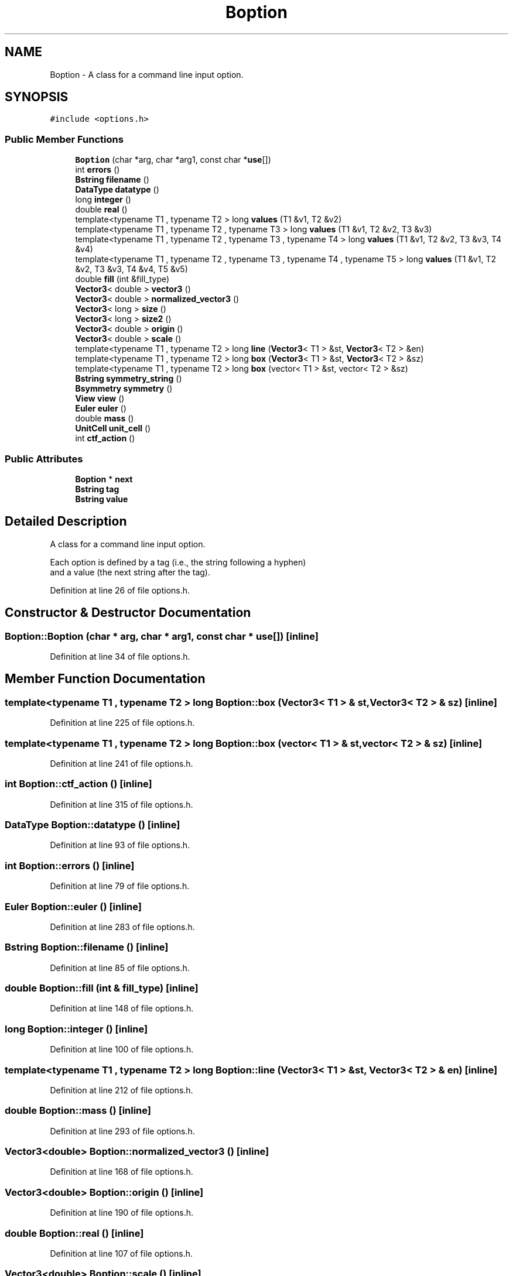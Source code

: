 .TH "Boption" 3 "Wed Sep 1 2021" "Version 2.1.0" "Bsoft" \" -*- nroff -*-
.ad l
.nh
.SH NAME
Boption \- A class for a command line input option\&.  

.SH SYNOPSIS
.br
.PP
.PP
\fC#include <options\&.h>\fP
.SS "Public Member Functions"

.in +1c
.ti -1c
.RI "\fBBoption\fP (char *arg, char *arg1, const char *\fBuse\fP[])"
.br
.ti -1c
.RI "int \fBerrors\fP ()"
.br
.ti -1c
.RI "\fBBstring\fP \fBfilename\fP ()"
.br
.ti -1c
.RI "\fBDataType\fP \fBdatatype\fP ()"
.br
.ti -1c
.RI "long \fBinteger\fP ()"
.br
.ti -1c
.RI "double \fBreal\fP ()"
.br
.ti -1c
.RI "template<typename T1 , typename T2 > long \fBvalues\fP (T1 &v1, T2 &v2)"
.br
.ti -1c
.RI "template<typename T1 , typename T2 , typename T3 > long \fBvalues\fP (T1 &v1, T2 &v2, T3 &v3)"
.br
.ti -1c
.RI "template<typename T1 , typename T2 , typename T3 , typename T4 > long \fBvalues\fP (T1 &v1, T2 &v2, T3 &v3, T4 &v4)"
.br
.ti -1c
.RI "template<typename T1 , typename T2 , typename T3 , typename T4 , typename T5 > long \fBvalues\fP (T1 &v1, T2 &v2, T3 &v3, T4 &v4, T5 &v5)"
.br
.ti -1c
.RI "double \fBfill\fP (int &fill_type)"
.br
.ti -1c
.RI "\fBVector3\fP< double > \fBvector3\fP ()"
.br
.ti -1c
.RI "\fBVector3\fP< double > \fBnormalized_vector3\fP ()"
.br
.ti -1c
.RI "\fBVector3\fP< long > \fBsize\fP ()"
.br
.ti -1c
.RI "\fBVector3\fP< long > \fBsize2\fP ()"
.br
.ti -1c
.RI "\fBVector3\fP< double > \fBorigin\fP ()"
.br
.ti -1c
.RI "\fBVector3\fP< double > \fBscale\fP ()"
.br
.ti -1c
.RI "template<typename T1 , typename T2 > long \fBline\fP (\fBVector3\fP< T1 > &st, \fBVector3\fP< T2 > &en)"
.br
.ti -1c
.RI "template<typename T1 , typename T2 > long \fBbox\fP (\fBVector3\fP< T1 > &st, \fBVector3\fP< T2 > &sz)"
.br
.ti -1c
.RI "template<typename T1 , typename T2 > long \fBbox\fP (vector< T1 > &st, vector< T2 > &sz)"
.br
.ti -1c
.RI "\fBBstring\fP \fBsymmetry_string\fP ()"
.br
.ti -1c
.RI "\fBBsymmetry\fP \fBsymmetry\fP ()"
.br
.ti -1c
.RI "\fBView\fP \fBview\fP ()"
.br
.ti -1c
.RI "\fBEuler\fP \fBeuler\fP ()"
.br
.ti -1c
.RI "double \fBmass\fP ()"
.br
.ti -1c
.RI "\fBUnitCell\fP \fBunit_cell\fP ()"
.br
.ti -1c
.RI "int \fBctf_action\fP ()"
.br
.in -1c
.SS "Public Attributes"

.in +1c
.ti -1c
.RI "\fBBoption\fP * \fBnext\fP"
.br
.ti -1c
.RI "\fBBstring\fP \fBtag\fP"
.br
.ti -1c
.RI "\fBBstring\fP \fBvalue\fP"
.br
.in -1c
.SH "Detailed Description"
.PP 
A class for a command line input option\&. 


.PP
.nf
Each option is defined by a tag (i.e., the string following a hyphen)
and a value (the next string after the tag).

.fi
.PP
 
.PP
Definition at line 26 of file options\&.h\&.
.SH "Constructor & Destructor Documentation"
.PP 
.SS "Boption::Boption (char * arg, char * arg1, const char * use[])\fC [inline]\fP"

.PP
Definition at line 34 of file options\&.h\&.
.SH "Member Function Documentation"
.PP 
.SS "template<typename T1 , typename T2 > long Boption::box (\fBVector3\fP< T1 > & st, \fBVector3\fP< T2 > & sz)\fC [inline]\fP"

.PP
Definition at line 225 of file options\&.h\&.
.SS "template<typename T1 , typename T2 > long Boption::box (vector< T1 > & st, vector< T2 > & sz)\fC [inline]\fP"

.PP
Definition at line 241 of file options\&.h\&.
.SS "int Boption::ctf_action ()\fC [inline]\fP"

.PP
Definition at line 315 of file options\&.h\&.
.SS "\fBDataType\fP Boption::datatype ()\fC [inline]\fP"

.PP
Definition at line 93 of file options\&.h\&.
.SS "int Boption::errors ()\fC [inline]\fP"

.PP
Definition at line 79 of file options\&.h\&.
.SS "\fBEuler\fP Boption::euler ()\fC [inline]\fP"

.PP
Definition at line 283 of file options\&.h\&.
.SS "\fBBstring\fP Boption::filename ()\fC [inline]\fP"

.PP
Definition at line 85 of file options\&.h\&.
.SS "double Boption::fill (int & fill_type)\fC [inline]\fP"

.PP
Definition at line 148 of file options\&.h\&.
.SS "long Boption::integer ()\fC [inline]\fP"

.PP
Definition at line 100 of file options\&.h\&.
.SS "template<typename T1 , typename T2 > long Boption::line (\fBVector3\fP< T1 > & st, \fBVector3\fP< T2 > & en)\fC [inline]\fP"

.PP
Definition at line 212 of file options\&.h\&.
.SS "double Boption::mass ()\fC [inline]\fP"

.PP
Definition at line 293 of file options\&.h\&.
.SS "\fBVector3\fP<double> Boption::normalized_vector3 ()\fC [inline]\fP"

.PP
Definition at line 168 of file options\&.h\&.
.SS "\fBVector3\fP<double> Boption::origin ()\fC [inline]\fP"

.PP
Definition at line 190 of file options\&.h\&.
.SS "double Boption::real ()\fC [inline]\fP"

.PP
Definition at line 107 of file options\&.h\&.
.SS "\fBVector3\fP<double> Boption::scale ()\fC [inline]\fP"

.PP
Definition at line 200 of file options\&.h\&.
.SS "\fBVector3\fP<long> Boption::size ()\fC [inline]\fP"

.PP
Definition at line 173 of file options\&.h\&.
.SS "\fBVector3\fP<long> Boption::size2 ()\fC [inline]\fP"

.PP
Definition at line 185 of file options\&.h\&.
.SS "\fBBsymmetry\fP Boption::symmetry ()\fC [inline]\fP"

.PP
Definition at line 264 of file options\&.h\&.
.SS "\fBBstring\fP Boption::symmetry_string ()\fC [inline]\fP"

.PP
Definition at line 256 of file options\&.h\&.
.SS "\fBUnitCell\fP Boption::unit_cell ()\fC [inline]\fP"

.PP
Definition at line 303 of file options\&.h\&.
.SS "template<typename T1 , typename T2 > long Boption::values (T1 & v1, T2 & v2)\fC [inline]\fP"

.PP
Definition at line 115 of file options\&.h\&.
.SS "template<typename T1 , typename T2 , typename T3 > long Boption::values (T1 & v1, T2 & v2, T3 & v3)\fC [inline]\fP"

.PP
Definition at line 122 of file options\&.h\&.
.SS "template<typename T1 , typename T2 , typename T3 , typename T4 > long Boption::values (T1 & v1, T2 & v2, T3 & v3, T4 & v4)\fC [inline]\fP"

.PP
Definition at line 130 of file options\&.h\&.
.SS "template<typename T1 , typename T2 , typename T3 , typename T4 , typename T5 > long Boption::values (T1 & v1, T2 & v2, T3 & v3, T4 & v4, T5 & v5)\fC [inline]\fP"

.PP
Definition at line 139 of file options\&.h\&.
.SS "\fBVector3\fP<double> Boption::vector3 ()\fC [inline]\fP"

.PP
Definition at line 158 of file options\&.h\&.
.SS "\fBView\fP Boption::view ()\fC [inline]\fP"

.PP
Definition at line 271 of file options\&.h\&.
.SH "Member Data Documentation"
.PP 
.SS "\fBBoption\fP* Boption::next"

.PP
Definition at line 28 of file options\&.h\&.
.SS "\fBBstring\fP Boption::tag"

.PP
Definition at line 29 of file options\&.h\&.
.SS "\fBBstring\fP Boption::value"

.PP
Definition at line 30 of file options\&.h\&.

.SH "Author"
.PP 
Generated automatically by Doxygen for Bsoft from the source code\&.
